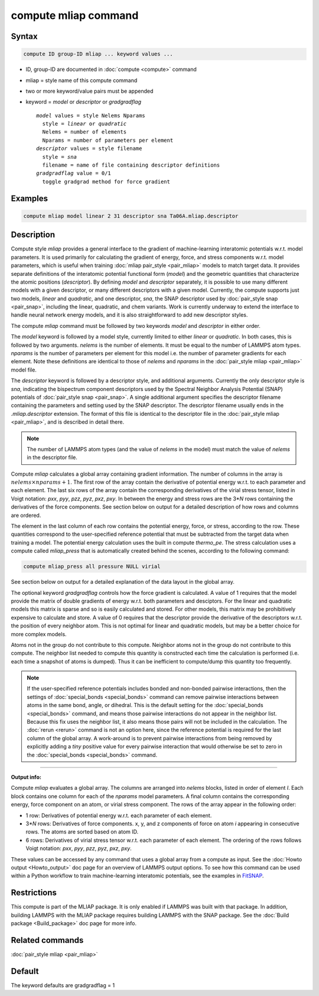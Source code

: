 .. index:: compute mliap

compute mliap command
=====================

Syntax
""""""

.. code-block:: LAMMPS

   compute ID group-ID mliap ... keyword values ...

* ID, group-ID are documented in :doc:`compute <compute>` command
* mliap = style name of this compute command
* two or more keyword/value pairs must be appended
* keyword = *model* or *descriptor* or *gradgradflag*

  .. parsed-literal::

       *model* values = style Nelems Nparams
         style = *linear* or *quadratic*
         Nelems = number of elements
         Nparams = number of parameters per element 
       *descriptor* values = style filename
         style = *sna*
         filename = name of file containing descriptor definitions
       *gradgradflag* value = 0/1
         toggle gradgrad method for force gradient
Examples
""""""""

.. code-block:: LAMMPS

   compute mliap model linear 2 31 descriptor sna Ta06A.mliap.descriptor

Description
"""""""""""

Compute style *mliap* provides a general interface to the gradient
of machine-learning interatomic potentials w.r.t. model parameters. 
It is used primarily for calculating the gradient of energy, force, and
stress components w.r.t. model parameters, which is useful when training
:doc:`mliap pair_style <pair_mliap>` models to match target data.
It provides separate 
definitions of the interatomic potential functional form (*model*)
and the geometric quantities that characterize the atomic positions
(*descriptor*). By defining *model* and *descriptor* separately, 
it is possible to use many different models with a given descriptor,
or many different descriptors with a given model. Currently, the 
compute supports just two models, *linear* and *quadratic*,
and one descriptor, *sna*, the SNAP descriptor used by 
:doc:`pair_style snap <pair_snap>`, including the linear, quadratic,
and chem variants. Work is currently underway to extend
the interface to handle neural network energy models,
and it is also straightforward to add new descriptor styles.

The compute *mliap* command must be followed by two keywords
*model* and *descriptor* in either order. 

The *model* keyword is followed by a model style, currently limited to
either *linear* or *quadratic*. In both cases,
this is followed by two arguments. *nelems* is the number of elements.
It must be equal to the number of LAMMPS atom types. *nparams*
is the number of parameters per element for this model i.e.
the number of parameter gradients for each element. Note these definitions
are identical to those of *nelems* and *nparams* in the 
:doc:`pair_style mliap <pair_mliap>` model file.
 
The *descriptor* keyword is followed by a descriptor style, and additional arguments.
Currently the only descriptor style is *sna*, indicating the bispectrum component 
descriptors used by the Spectral Neighbor Analysis Potential (SNAP) potentials of 
:doc:`pair_style snap <pair_snap>`.
A single additional argument specifies the descriptor filename 
containing the parameters and setting used by the SNAP descriptor. 
The descriptor filename usually ends in the *.mliap.descriptor* extension.
The format of this file is identical to the descriptor file in the 
:doc:`pair_style mliap <pair_mliap>`, and is described in detail
there. 

.. note::

   The number of LAMMPS atom types (and the value of *nelems* in the model)
   must match the value of *nelems* in the descriptor file. 

Compute *mliap* calculates a global array containing gradient information.
The number of columns in the array is :math:`nelems \times nparams + 1`.
The first row of the array contain the derivative of potential energy w.r.t. to
each parameter and each element. The last six rows
of the array contain the corresponding derivatives of the
virial stress tensor, listed in Voigt notation: *pxx*, *pyy*, *pzz*,
*pyz*, *pxz*, *pxy*. In between the energy and stress rows are
the 3\*\ *N* rows containing the derivatives of the force components. 
See section below on output for a detailed description of how 
rows and columns are ordered. 

The element in the last column of each row contains
the potential energy, force, or stress, according to the row.
These quantities correspond to the user-specified reference potential
that must be subtracted from the target data when training a model.
The potential energy calculation uses the built in compute *thermo_pe*.
The stress calculation uses a compute called *mliap_press* that is
automatically created behind the scenes, according to the following
command:

.. code-block:: LAMMPS

   compute mliap_press all pressure NULL virial

See section below on output for a detailed explanation of the data
layout in the global array.

The optional keyword *gradgradflag* controls how the force
gradient is calculated. A value of 1 requires that the model provide
the matrix of double gradients of energy w.r.t. both parameters
and desciptors. For the linear and quadratic models this matrix is 
sparse and so is easily calculated and stored. For other models, this
matrix may be prohibitively expensive to calculate and store.
A value of 0 requires that the descriptor provide the derivative 
of the descriptors w.r.t. the position of every neighbor atom. 
This is not optimal for linear and quadratic models, but may be
a better choice for more complex models.

Atoms not in the group do not contribute to this compute. 
Neighbor atoms not in the group do not contribute to this compute.
The neighbor list needed to compute this quantity is constructed each
time the calculation is performed (i.e. each time a snapshot of atoms
is dumped).  Thus it can be inefficient to compute/dump this quantity
too frequently.

.. note::

   If the user-specified reference potentials includes bonded and
   non-bonded pairwise interactions, then the settings of
   :doc:`special_bonds <special_bonds>` command can remove pairwise 
   interactions between atoms in the same bond, angle, or dihedral.  This
   is the default setting for the :doc:`special_bonds <special_bonds>`
   command, and means those pairwise interactions do not appear in the
   neighbor list.  Because this fix uses the neighbor list, it also means
   those pairs will not be included in the calculation. The :doc:`rerun <rerun>`
   command is not an option here, since the reference potential is required
   for the last column of the global array. A work-around is to prevent
   pairwise interactions from being removed by explicitly adding a 
   *tiny* positive value for every pairwise interaction that would otherwise be
   set to zero in the :doc:`special_bonds <special_bonds>` command.

----------

**Output info:**

Compute *mliap* evaluates a global array.
The columns are arranged into
*nelems* blocks, listed in order of element *I*\ . Each block
contains one column for each of the *nparams* model parameters. 
A final column contains the corresponding energy, force component
on an atom, or virial stress component. The rows of the array appear
in the following order:

* 1 row: Derivatives of potential energy w.r.t. each parameter of each element.
* 3\*\ *N* rows: Derivatives of force components. x, y, and z components of force on atom *i* appearing in consecutive rows. The atoms are sorted based on atom ID.
* 6 rows: Derivatives of virial stress tensor  w.r.t. each parameter of each element. The ordering of the rows follows Voigt notation: *pxx*, *pyy*, *pzz*, *pyz*, *pxz*, *pxy*.

These values can be accessed by any command that uses a global array
from a compute as input.  See the :doc:`Howto output <Howto_output>` doc
page for an overview of LAMMPS output options. To see how this command
can be used within a Python workflow to train machine-learning interatomic
potentials, see the examples in `FitSNAP <https://github.com/FitSNAP/FitSNAP>`_.

Restrictions
""""""""""""

This compute is part of the MLIAP package.  It is only enabled if
LAMMPS was built with that package.  In addition, building LAMMPS with the MLIAP package
requires building LAMMPS with the SNAP package.
See the :doc:`Build package <Build_package>` doc page for more info.

Related commands
""""""""""""""""

:doc:`pair_style mliap <pair_mliap>`

Default
"""""""

The keyword defaults are gradgradflag = 1
